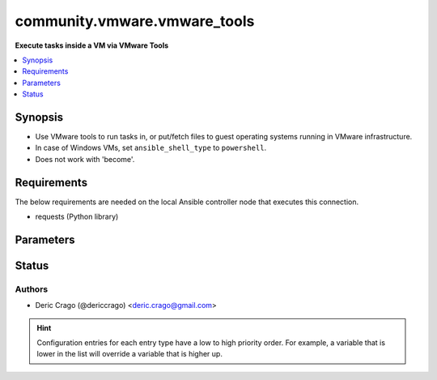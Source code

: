 .. _community.vmware.vmware_tools_connection:


*****************************
community.vmware.vmware_tools
*****************************

**Execute tasks inside a VM via VMware Tools**



.. contents::
   :local:
   :depth: 1


Synopsis
--------
- Use VMware tools to run tasks in, or put/fetch files to guest operating systems running in VMware infrastructure.
- In case of Windows VMs, set ``ansible_shell_type`` to ``powershell``.
- Does not work with 'become'.



Requirements
------------
The below requirements are needed on the local Ansible controller node that executes this connection.

- requests (Python library)


Parameters
----------

.. raw:: html

    <table  border=0 cellpadding=0 class="documentation-table">
        <tr>
            <th colspan="1">Parameter</th>
            <th>Choices/<font color="blue">Defaults</font></th>
                <th>Configuration</th>
            <th width="100%">Comments</th>
        </tr>
            <tr>
                <td colspan="1">
                    <div class="ansibleOptionAnchor" id="parameter-"></div>
                    <b>exec_command_sleep_interval</b>
                    <a class="ansibleOptionLink" href="#parameter-" title="Permalink to this option"></a>
                    <div style="font-size: small">
                        <span style="color: purple">float</span>
                    </div>
                </td>
                <td>
                        <b>Default:</b><br/><div style="color: blue">0.5</div>
                </td>
                    <td>
                                <div>var: ansible_vmware_tools_exec_command_sleep_interval</div>
                    </td>
                <td>
                        <div>Time in seconds to sleep between execution of command.</div>
                </td>
            </tr>
            <tr>
                <td colspan="1">
                    <div class="ansibleOptionAnchor" id="parameter-"></div>
                    <b>executable</b>
                    <a class="ansibleOptionLink" href="#parameter-" title="Permalink to this option"></a>
                    <div style="font-size: small">
                        <span style="color: purple">-</span>
                    </div>
                </td>
                <td>
                        <b>Default:</b><br/><div style="color: blue">"/bin/sh"</div>
                </td>
                    <td>
                            <div> ini entries:
                                    <p>[defaults]<br>executable = /bin/sh</p>
                            </div>
                                <div>env:ANSIBLE_EXECUTABLE</div>
                                <div>var: ansible_executable</div>
                                <div>var: ansible_vmware_tools_executable</div>
                    </td>
                <td>
                        <div>shell to use for execution inside container</div>
                </td>
            </tr>
            <tr>
                <td colspan="1">
                    <div class="ansibleOptionAnchor" id="parameter-"></div>
                    <b>file_chunk_size</b>
                    <a class="ansibleOptionLink" href="#parameter-" title="Permalink to this option"></a>
                    <div style="font-size: small">
                        <span style="color: purple">integer</span>
                    </div>
                </td>
                <td>
                        <b>Default:</b><br/><div style="color: blue">128</div>
                </td>
                    <td>
                                <div>var: ansible_vmware_tools_file_chunk_size</div>
                    </td>
                <td>
                        <div>File chunk size.</div>
                        <div>(Applicable when writing a file to disk, example: using the <code>fetch</code> module.)</div>
                </td>
            </tr>
            <tr>
                <td colspan="1">
                    <div class="ansibleOptionAnchor" id="parameter-"></div>
                    <b>validate_certs</b>
                    <a class="ansibleOptionLink" href="#parameter-" title="Permalink to this option"></a>
                    <div style="font-size: small">
                        <span style="color: purple">boolean</span>
                    </div>
                </td>
                <td>
                        <ul style="margin: 0; padding: 0"><b>Choices:</b>
                                    <li>no</li>
                                    <li><div style="color: blue"><b>yes</b>&nbsp;&larr;</div></li>
                        </ul>
                </td>
                    <td>
                                <div>env:VMWARE_VALIDATE_CERTS</div>
                                <div>var: ansible_vmware_validate_certs</div>
                    </td>
                <td>
                        <div>Verify SSL for the connection.</div>
                        <div>Note: This will validate certs for both <code>vmware_host</code> and the ESXi host running the VM.</div>
                </td>
            </tr>
            <tr>
                <td colspan="1">
                    <div class="ansibleOptionAnchor" id="parameter-"></div>
                    <b>vm_password</b>
                    <a class="ansibleOptionLink" href="#parameter-" title="Permalink to this option"></a>
                    <div style="font-size: small">
                        <span style="color: purple">-</span>
                         / <span style="color: red">required</span>
                    </div>
                </td>
                <td>
                </td>
                    <td>
                                <div>var: ansible_password</div>
                                <div>var: ansible_vmware_tools_password</div>
                    </td>
                <td>
                        <div>Password for the user in guest operating system.</div>
                </td>
            </tr>
            <tr>
                <td colspan="1">
                    <div class="ansibleOptionAnchor" id="parameter-"></div>
                    <b>vm_path</b>
                    <a class="ansibleOptionLink" href="#parameter-" title="Permalink to this option"></a>
                    <div style="font-size: small">
                        <span style="color: purple">-</span>
                         / <span style="color: red">required</span>
                    </div>
                </td>
                <td>
                </td>
                    <td>
                                <div>var: ansible_vmware_guest_path</div>
                    </td>
                <td>
                        <div>VM path absolute to the connection.</div>
                        <div>vCenter Example: <code>Datacenter/vm/Discovered virtual machine/testVM</code>.</div>
                        <div>ESXi Host Example: <code>ha-datacenter/vm/testVM</code>.</div>
                        <div>Must include VM name, appended to &#x27;folder&#x27; as would be passed to <span class='module'>community.vmware.vmware_guest</span>.</div>
                        <div>Needs to include <em>vm</em> between the Datacenter and the rest of the VM path.</div>
                        <div>Datacenter default value for ESXi server is <code>ha-datacenter</code>.</div>
                        <div>Folder <em>vm</em> is not visible in the vSphere Web Client but necessary for VMware API to work.</div>
                </td>
            </tr>
            <tr>
                <td colspan="1">
                    <div class="ansibleOptionAnchor" id="parameter-"></div>
                    <b>vm_user</b>
                    <a class="ansibleOptionLink" href="#parameter-" title="Permalink to this option"></a>
                    <div style="font-size: small">
                        <span style="color: purple">-</span>
                         / <span style="color: red">required</span>
                    </div>
                </td>
                <td>
                </td>
                    <td>
                                <div>var: ansible_user</div>
                                <div>var: ansible_vmware_tools_user</div>
                    </td>
                <td>
                        <div>VM username.</div>
                        <div><code>ansible_vmware_tools_user</code> is used for connecting to the VM.</div>
                        <div><code>ansible_user</code> is used by Ansible on the VM.</div>
                </td>
            </tr>
            <tr>
                <td colspan="1">
                    <div class="ansibleOptionAnchor" id="parameter-"></div>
                    <b>vmware_host</b>
                    <a class="ansibleOptionLink" href="#parameter-" title="Permalink to this option"></a>
                    <div style="font-size: small">
                        <span style="color: purple">-</span>
                         / <span style="color: red">required</span>
                    </div>
                </td>
                <td>
                </td>
                    <td>
                                <div>env:VI_SERVER</div>
                                <div>env:VMWARE_HOST</div>
                                <div>var: ansible_host</div>
                                <div>var: ansible_vmware_host</div>
                    </td>
                <td>
                        <div>FQDN or IP Address for the connection (vCenter or ESXi Host).</div>
                </td>
            </tr>
            <tr>
                <td colspan="1">
                    <div class="ansibleOptionAnchor" id="parameter-"></div>
                    <b>vmware_password</b>
                    <a class="ansibleOptionLink" href="#parameter-" title="Permalink to this option"></a>
                    <div style="font-size: small">
                        <span style="color: purple">-</span>
                         / <span style="color: red">required</span>
                    </div>
                </td>
                <td>
                </td>
                    <td>
                                <div>env:VI_PASSWORD</div>
                                <div>env:VMWARE_PASSWORD</div>
                                <div>var: ansible_vmware_password</div>
                    </td>
                <td>
                        <div>Password for the connection.</div>
                </td>
            </tr>
            <tr>
                <td colspan="1">
                    <div class="ansibleOptionAnchor" id="parameter-"></div>
                    <b>vmware_port</b>
                    <a class="ansibleOptionLink" href="#parameter-" title="Permalink to this option"></a>
                    <div style="font-size: small">
                        <span style="color: purple">-</span>
                    </div>
                </td>
                <td>
                        <b>Default:</b><br/><div style="color: blue">443</div>
                </td>
                    <td>
                                <div>env:VI_PORTNUMBER</div>
                                <div>env:VMWARE_PORT</div>
                                <div>var: ansible_port</div>
                                <div>var: ansible_vmware_port</div>
                    </td>
                <td>
                        <div>Port for the connection.</div>
                </td>
            </tr>
            <tr>
                <td colspan="1">
                    <div class="ansibleOptionAnchor" id="parameter-"></div>
                    <b>vmware_user</b>
                    <a class="ansibleOptionLink" href="#parameter-" title="Permalink to this option"></a>
                    <div style="font-size: small">
                        <span style="color: purple">-</span>
                         / <span style="color: red">required</span>
                    </div>
                </td>
                <td>
                </td>
                    <td>
                                <div>env:VI_USERNAME</div>
                                <div>env:VMWARE_USER</div>
                                <div>var: ansible_vmware_user</div>
                    </td>
                <td>
                        <div>Username for the connection.</div>
                        <div>Requires the following permissions on the VM: - VirtualMachine.GuestOperations.Execute - VirtualMachine.GuestOperations.Modify - VirtualMachine.GuestOperations.Query</div>
                </td>
            </tr>
    </table>
    <br/>








Status
------


Authors
~~~~~~~

- Deric Crago (@dericcrago) <deric.crago@gmail.com>


.. hint::
    Configuration entries for each entry type have a low to high priority order. For example, a variable that is lower in the list will override a variable that is higher up.
